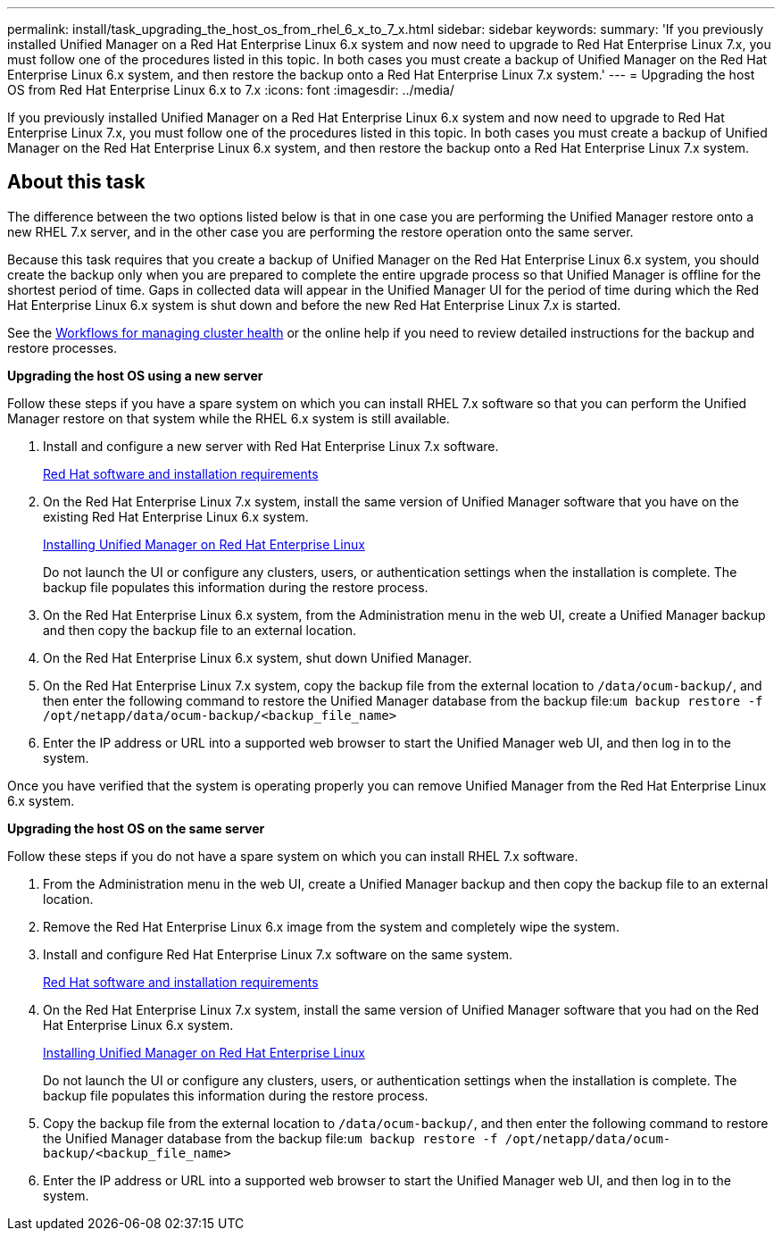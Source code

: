 ---
permalink: install/task_upgrading_the_host_os_from_rhel_6_x_to_7_x.html
sidebar: sidebar
keywords: 
summary: 'If you previously installed Unified Manager on a Red Hat Enterprise Linux 6.x system and now need to upgrade to Red Hat Enterprise Linux 7.x, you must follow one of the procedures listed in this topic. In both cases you must create a backup of Unified Manager on the Red Hat Enterprise Linux 6.x system, and then restore the backup onto a Red Hat Enterprise Linux 7.x system.'
---
= Upgrading the host OS from Red Hat Enterprise Linux 6.x to 7.x
:icons: font
:imagesdir: ../media/

[.lead]
If you previously installed Unified Manager on a Red Hat Enterprise Linux 6.x system and now need to upgrade to Red Hat Enterprise Linux 7.x, you must follow one of the procedures listed in this topic. In both cases you must create a backup of Unified Manager on the Red Hat Enterprise Linux 6.x system, and then restore the backup onto a Red Hat Enterprise Linux 7.x system.

== About this task

The difference between the two options listed below is that in one case you are performing the Unified Manager restore onto a new RHEL 7.x server, and in the other case you are performing the restore operation onto the same server.

Because this task requires that you create a backup of Unified Manager on the Red Hat Enterprise Linux 6.x system, you should create the backup only when you are prepared to complete the entire upgrade process so that Unified Manager is offline for the shortest period of time. Gaps in collected data will appear in the Unified Manager UI for the period of time during which the Red Hat Enterprise Linux 6.x system is shut down and before the new Red Hat Enterprise Linux 7.x is started.

See the http://docs.netapp.com/ocum-95/topic/com.netapp.doc.onc-um-ag/home.html[Workflows for managing cluster health] or the online help if you need to review detailed instructions for the backup and restore processes.

*Upgrading the host OS using a new server*

Follow these steps if you have a spare system on which you can install RHEL 7.x software so that you can perform the Unified Manager restore on that system while the RHEL 6.x system is still available.

. Install and configure a new server with Red Hat Enterprise Linux 7.x software.
+
xref:reference_red_hat_and_centos_software_and_installation_requirements.adoc[Red Hat software and installation requirements]

. On the Red Hat Enterprise Linux 7.x system, install the same version of Unified Manager software that you have on the existing Red Hat Enterprise Linux 6.x system.
+
xref:concept_installing_unified_manager_on_rhel_or_centos.adoc[Installing Unified Manager on Red Hat Enterprise Linux]
+
Do not launch the UI or configure any clusters, users, or authentication settings when the installation is complete. The backup file populates this information during the restore process.

. On the Red Hat Enterprise Linux 6.x system, from the Administration menu in the web UI, create a Unified Manager backup and then copy the backup file to an external location.
. On the Red Hat Enterprise Linux 6.x system, shut down Unified Manager.
. On the Red Hat Enterprise Linux 7.x system, copy the backup file from the external location to `/data/ocum-backup/`, and then enter the following command to restore the Unified Manager database from the backup file:``um backup restore -f /opt/netapp/data/ocum-backup/<backup_file_name>``
. Enter the IP address or URL into a supported web browser to start the Unified Manager web UI, and then log in to the system.

Once you have verified that the system is operating properly you can remove Unified Manager from the Red Hat Enterprise Linux 6.x system.

*Upgrading the host OS on the same server*

Follow these steps if you do not have a spare system on which you can install RHEL 7.x software.

. From the Administration menu in the web UI, create a Unified Manager backup and then copy the backup file to an external location.
. Remove the Red Hat Enterprise Linux 6.x image from the system and completely wipe the system.
. Install and configure Red Hat Enterprise Linux 7.x software on the same system.
+
xref:reference_red_hat_and_centos_software_and_installation_requirements.adoc[Red Hat software and installation requirements]

. On the Red Hat Enterprise Linux 7.x system, install the same version of Unified Manager software that you had on the Red Hat Enterprise Linux 6.x system.
+
xref:concept_installing_unified_manager_on_rhel_or_centos.adoc[Installing Unified Manager on Red Hat Enterprise Linux]
+
Do not launch the UI or configure any clusters, users, or authentication settings when the installation is complete. The backup file populates this information during the restore process.

. Copy the backup file from the external location to `/data/ocum-backup/`, and then enter the following command to restore the Unified Manager database from the backup file:``um backup restore -f /opt/netapp/data/ocum-backup/<backup_file_name>``
. Enter the IP address or URL into a supported web browser to start the Unified Manager web UI, and then log in to the system.

